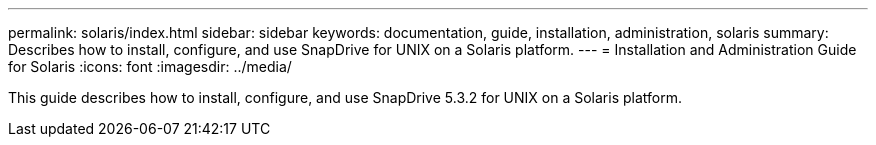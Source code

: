 ---
permalink: solaris/index.html
sidebar: sidebar
keywords: documentation, guide, installation, administration, solaris
summary: Describes how to install, configure, and use SnapDrive for UNIX on a Solaris platform.
---
= Installation and Administration Guide for Solaris
:icons: font
:imagesdir: ../media/

[.lead]
This guide describes how to install, configure, and use SnapDrive 5.3.2 for UNIX on a Solaris platform.
